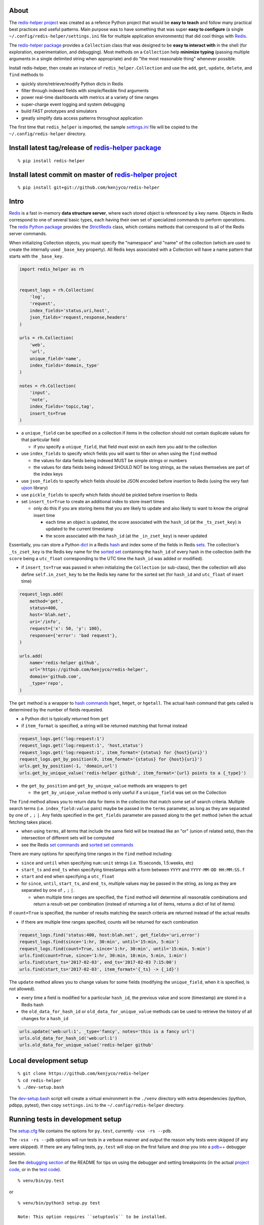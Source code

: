 About
-----

The `redis-helper project <https://github.com/kenjyco/redis-helper>`__
was created as a refence Python project that would be **easy to teach**
and follow many practical best practices and useful patterns. Main
purpose was to have something that was super **easy to configure** (a
single ``~/.config/redis-helper/settings.ini`` file for multiple
application environments) that did cool things with
`Redis <http://redis.io/topics/data-types-intro>`__.

The `redis-helper package <https://pypi.python.org/pypi/redis-helper>`__
provides a ``Collection`` class that was designed to be **easy to
interact with** in the shell (for exploration, experimentation, and
debugging). Most methods on a ``Collection`` help **minimize typing**
(passing multiple arguments in a single delimited string when
appropriate) and do "the most reasonable thing" whenever possible.

Install redis-helper, then create an instance of
``redis_helper.Collection`` and use the ``add``, ``get``, ``update``,
``delete``, and ``find`` methods to

-  quickly store/retrieve/modify Python dicts in Redis
-  filter through indexed fields with simple/flexible find arguments
-  power real-time dashboards with metrics at a variety of time ranges
-  super-charge event logging and system debugging
-  build FAST prototypes and simulators
-  greatly simplify data access patterns throughout application

The first time that ``redis_helper`` is imported, the sample
`settings.ini <https://github.com/kenjyco/redis-helper/blob/master/redis_helper/settings.ini>`__
file will be copied to the ``~/.config/redis-helper`` directory.

Install latest tag/release of `redis-helper package <https://pypi.python.org/pypi/redis-helper>`__
--------------------------------------------------------------------------------------------------

::

    % pip install redis-helper

Install latest commit on master of `redis-helper project <https://github.com/kenjyco/redis-helper>`__
-----------------------------------------------------------------------------------------------------

::

    % pip install git+git://github.com/kenjyco/redis-helper

Intro
-----

`Redis <http://redis.io/topics/data-types-intro>`__ is a fast in-memory
**data structure server**, where each stored object is referenced by a
key name. Objects in Redis correspond to one of several basic types,
each having their own set of specialized commands to perform operations.
The `redis Python package <https://github.com/andymccurdy/redis-py>`__
provides the
`StrictRedis <https://redis-py.readthedocs.org/en/latest/#redis.StrictRedis>`__
class, which contains methods that correspond to all of the Redis server
commands.

When initializing Collection objects, you must specify the "namespace"
and "name" of the collection (which are used to create the internally
used ``_base_key`` property). All Redis keys associated with a
Collection will have a name pattern that starts with the ``_base_key``.

.. code:: python

    import redis_helper as rh


    request_logs = rh.Collection(
        'log',
        'request',
        index_fields='status,uri,host',
        json_fields='request,response,headers'
    )

    urls = rh.Collection(
        'web',
        'url',
        unique_field='name',
        index_fields='domain,_type'
    )

    notes = rh.Collection(
        'input',
        'note',
        index_fields='topic,tag',
        insert_ts=True
    )

-  a ``unique_field`` can be specified on a collection if items in the
   collection should not contain duplicate values for that particular
   field

   -  if you specify a ``unique_field``, that field must exist on each
      item you add to the collection

-  use ``index_fields`` to specify which fields you will want to filter
   on when using the ``find`` method

   -  the values for data fields being indexed MUST be simple strings or
      numbers
   -  the values for data fields being indexed SHOULD NOT be long
      strings, as the values themselves are part of the index keys

-  use ``json_fields`` to specify which fields should be JSON encoded
   before insertion to Redis (using the very fast
   `ujson <https://pypi.python.org/pypi/ujson>`__ library)
-  use ``pickle_fields`` to specify which fields should be pickled
   before insertion to Redis
-  set ``insert_ts=True`` to create an additional index to store insert
   times

   -  only do this if you are storing items that you are likely to
      update and also likely to want to know the original insert time

      -  each time an object is updated, the score associated with the
         ``hash_id`` (at the ``_ts_zset_key``) is updated to the current
         timestamp
      -  the score associated with the ``hash_id`` (at the
         ``_in_zset_key``) is never updated

Essentially, you can store a Python
`dict <https://docs.python.org/3/tutorial/datastructures.html#dictionaries>`__
in a Redis `hash <https://redis.io/topics/data-types#hashes>`__ and
index some of the fields in Redis
`sets <https://redis.io/topics/data-types#sets>`__. The collection's
``_ts_zset_key`` is the Redis key name for the `sorted
set <https://redis.io/topics/data-types#sorted-sets>`__ containing the
``hash_id`` of every hash in the collection (with the ``score`` being a
``utc_float`` corresponding to the UTC time the ``hash_id`` was added or
modified).

-  if ``insert_ts=True`` was passed in when initializing the
   ``Collection`` (or sub-class), then the collection will also define
   ``self.in_zset_key`` to be the Redis key name for the sorted set (for
   ``hash_id`` and ``utc_float`` of insert time)

.. code:: python

    request_logs.add(
        method='get',
        status=400,
        host='blah.net',
        uri='/info',
        request={'x': 50, 'y': 100},
        response={'error': 'bad request'},
    )

    urls.add(
        name='redis-helper github',
        url='https://github.com/kenjyco/redis-helper',
        domain='github.com',
        _type='repo',
    )

The ``get`` method is a wrapper to `hash
commands <http://redis.io/commands#hash>`__ ``hget``, ``hmget``, or
``hgetall``. The actual hash command that gets called is determined by
the number of fields requested.

-  a Python dict is typically returned from ``get``
-  if ``item_format`` is specified, a string will be returned matching
   that format instead

.. code:: python

    request_logs.get('log:request:1')
    request_logs.get('log:request:1', 'host,status')
    request_logs.get('log:request:1', item_format='{status} for {host}{uri}')
    request_logs.get_by_position(0, item_format='{status} for {host}{uri}')
    urls.get_by_position(-1, 'domain,url')
    urls.get_by_unique_value('redis-helper github', item_format='{url} points to a {_type}')

-  the ``get_by_position`` and ``get_by_unique_value`` methods are
   wrappers to ``get``

   -  the ``get_by_unique_value`` method is only useful if a
      ``unique_field`` was set on the Collection

The ``find`` method allows you to return data for items in the
collection that match some set of search criteria. Multiple search terms
(i.e. ``index_field:value`` pairs) maybe be passed in the ``terms``
parameter, as long as they are separated by one of ``,`` ``;`` ``|``.
Any fields specified in the ``get_fields`` parameter are passed along to
the ``get`` method (when the actual fetching takes place).

-  when using ``terms``, all terms that include the same field will be
   treatead like an "or" (union of related sets), then the intersection
   of different sets will be computed
-  see the Redis `set commands <https://redis.io/commands#set>`__ and
   `sorted set commands <https://redis.io/commands#sorted_set>`__

There are many options for specifying time ranges in the ``find`` method
including:

-  ``since`` and ``until`` when specifying ``num:unit`` strings (i.e.
   15:seconds, 1.5:weeks, etc)
-  ``start_ts`` and ``end_ts`` when specifying timestamps with a form
   between ``YYYY`` and ``YYYY-MM-DD HH:MM:SS.f``
-  ``start`` and ``end`` when specifying a ``utc_float``
-  for ``since``, ``until``, ``start_ts``, and ``end_ts``, multiple
   values may be passed in the string, as long as they are separated by
   one of ``,`` ``;`` ``|``.

   -  when multiple time ranges are specified, the ``find`` method will
      determine all reasonable combinations and return a result-set per
      combination (instead of returning a list of items, returns a dict
      of list of items)

If ``count=True`` is specified, the number of results matching the
search criteria are returned instead of the actual results

-  if there are multiple time ranges specified, counts will be returned
   for each combination

.. code:: python

    request_logs.find('status:400, host:blah.net', get_fields='uri,error')
    request_logs.find(since='1:hr, 30:min', until='15:min, 5:min')
    request_logs.find(count=True, since='1:hr, 30:min', until='15:min, 5:min')
    urls.find(count=True, since='1:hr, 30:min, 10:min, 5:min, 1:min')
    urls.find(start_ts='2017-02-03', end_ts='2017-02-03 7:15:00')
    urls.find(start_ts='2017-02-03', item_format='{_ts} -> {_id}')

The ``update`` method allows you to change values for some fields
(modifying the ``unique_field``, when it is specified, is not allowed).

-  every time a field is modified for a particular ``hash_id``, the
   previous value and score (timestamp) are stored in a Redis hash
-  the ``old_data_for_hash_id`` or ``old_data_for_unique_value`` methods
   can be used to retrieve the history of all changes for a ``hash_id``

.. code:: python

    urls.update('web:url:1', _type='fancy', notes='this is a fancy url')
    urls.old_data_for_hash_id('web:url:1')
    urls.old_data_for_unique_value('redis-helper github'

Local development setup
-----------------------

::

    % git clone https://github.com/kenjyco/redis-helper
    % cd redis-helper
    % ./dev-setup.bash

The
`dev-setup.bash <https://github.com/kenjyco/redis-helper/blob/master/dev-setup.bash>`__
script will create a virtual environment in the ``./venv`` directory
with extra dependencies (ipython, pdbpp, pytest), then copy
``settings.ini`` to the ``~/.config/redis-helper`` directory.

Running tests in development setup
----------------------------------

The
`setup.cfg <https://github.com/kenjyco/redis-helper/blob/master/setup.cfg>`__
file contains the options for ``py.test``, currently ``-vsx -rs --pdb``.

The ``-vsx -rs --pdb`` options will run tests in a verbose manner and
output the reason why tests were skipped (if any were skipped). If there
are any failing tests, ``py.test`` will stop on the first failure and
drop you into a `pdb++ <https://pypi.python.org/pypi/pdbpp/>`__ debugger
session.

See the `debugging
section <https://github.com/kenjyco/redis-helper#settings-environments-testing-and-debugging>`__
of the README for tips on using the debugger and setting breakpoints (in
the actual `project
code <https://github.com/kenjyco/redis-helper/tree/master/redis_helper>`__,
or in the `test
code <https://github.com/kenjyco/redis-helper/tree/master/tests>`__).

::

    % venv/bin/py.test

or

::

    % venv/bin/python3 setup.py test

    Note: This option requires ``setuptools`` to be installed.

Usage
-----

.. code:: python

    >>> import redis_helper as rh
    >>> collection = rh.Collection(..., index_fields='field1,field3')
    >>> hash_id = collection.add(field1='', field2='', field3='', ...)
    >>> collection.add(...)
    >>> collection.add(...)
    >>> collection.update(hash_id, field1='', field4='', ...)
    >>> change_history = collection.old_data_for_hash_id(hash_id)
    >>> data = collection.get(hash_id)
    >>> some_data = collection.get(hash_id, 'field1,field3')
    >>> results = collection.find(...)
    >>> results2 = collection.find('field1:val,field3:val', ...)
    >>> results3 = collection.find(..., get_fields='field2,field4')
    >>> counts = collection.find(count=True, ...)
    >>> top_indexed = collection.index_field_info()
    >>> collection.delete(hash_id, ...)

Basics - Part 1 (request logging demo)
--------------------------------------

`Demo <https://asciinema.org/a/101422?autoplay=1>`__ bookmarks:

-  `1:10 <https://asciinema.org/a/101422?t=1:10>`__ is when the
   ``ipython`` session is started with
   ``venv/bin/ipython -i request_logs.py``
-  `3:14 <https://asciinema.org/a/101422?t=3:14>`__ is when a second
   ``ipython`` session is started (in a separate tmux pane) to simulate
   a steady stream of requests with
   ``slow_trickle_requests(randomsleep=True, show=True)``
-  `4:22 <https://asciinema.org/a/101422?t=4:22>`__ is when the
   ``index_field_info`` method is used to get the latest counts of top
   indexed items
-  `6:11 <https://asciinema.org/a/101422?t=6:11>`__ is when
   ``slow_trickle_requests(.001)`` is run to simulate a large quick
   burst in traffic
-  `7:00 <https://asciinema.org/a/101422?t=7:00>`__ is when multiple
   values are passed in the ``since`` argument of ``find``...
   ``request_logs.find(count=True, since='5:min, 1:min,   30:sec')``
-  `8:37 <https://asciinema.org/a/101422?t=8:37>`__ is when ``get`` and
   ``get_by_position`` methods are used with a variety of arguments to
   change the structure of what's returned
-  `10:33 <https://asciinema.org/a/101422?t=10:33>`__ is when the
   ``redis_helper.ADMIN_TIMEZONE`` is changed at run time from
   ``America/Chicago`` to ``Europe/London``
-  `11:27 <https://asciinema.org/a/101422?t=11:27>`__ is when ``find``
   is used with a variety of arguments to change the structure of what's
   returned
-  `14:30 <https://asciinema.org/a/101422?t=14:30>`__ is when ``find``
   is used with multiple search terms and multiple ``since`` values...
   ``request_logs.find('host:dogs.com,   uri:/breeds', count=True, since='5:min, 1:min, 10:sec')``
-  `15:54 <https://asciinema.org/a/101422?t=15:54>`__ is when the
   ``update`` method is used to modify data and change history is
   retrieved with the ``old_data_for_hash_id`` method

The first demo walks through the following:

-  creating a virtual environment, installing redis-helper, and
   downloading example files

   ::

       $ python3 -m venv venv
       $ venv/bin/pip3 install redis-helper ipython
       $ venv/bin/rh-download-examples
       $ cat ~/.config/redis-helper/settings.ini
       $ venv/bin/ipython -i request_logs.py

-  using the sample ``Collection`` defined in
   `request\_logs.py <https://github.com/kenjyco/redis-helper/blob/master/examples/request_logs.py>`__
   to

   -  show values of some properties on a ``Collection``

      -  ``redis_helper.Collection._base_key``
      -  ``redis_helper.Collection.now_pretty``
      -  ``redis_helper.Collection.now_utc_float``
      -  ``redis_helper.Collection.keyspace``
      -  ``redis_helper.Collection.size``
      -  ``redis_helper.Collection.first``
      -  ``redis_helper.Collection.last``

   -  show values of some settings from ``redis_helper``

      -  ``redis_helper.APP_ENV``
      -  ``redis_helper.REDIS_URL``
      -  ``redis_helper.REDIS``
      -  ``redis_helper.SETTINGS_FILE``
      -  ``redis_helper.ADMIN_TIMEZONE``

   -  show output from some methods on a ``Collection``

      -  ``redis_helper.Collection.index_field_info()``
      -  ``redis_helper.Collection.find()``
      -  ``redis_helper.Collection.find(count=True)``
      -  ``redis_helper.Collection.find(count=True, since='30:sec')``
      -  ``redis_helper.Collection.find(since='30:sec')``
      -  ``redis_helper.Collection.find(since='30:sec', admin_fmt=True)``
      -  ``redis_helper.Collection.find(count=True, since='5:min, 1:min, 30:sec')``
      -  ``redis_helper.Collection.find('index_field:value')``
      -  ``redis_helper.Collection.find('index_field:value', all_fields=True, limit=2)``
      -  ``redis_helper.Collection.find('index_field:value', all_fields=True, limit=2, admin_fmt=True, item_format='{_ts} -> {_id}')``
      -  ``redis_helper.Collection.find('index_field:value', get_fields='field1,field2', include_meta=False)``
      -  ``redis_helper.Collection.find('index_field1:value1, index_field2:value2', count=True)``
      -  ``redis_helper.Collection.find('index_field1:value1, index_field2:value2', count=True, since='5:min, 1:min, 10:sec')``
      -  ``redis_helper.Collection.get(hash_id)``
      -  ``redis_helper.Collection.get(hash_id, 'field1,field2,field3')``
      -  ``redis_helper.Collection.get(hash_id, include_meta=True)``
      -  ``redis_helper.Collection.get(hash_id, include_meta=True, fields='field1,field2')``
      -  ``redis_helper.Collection.get(hash_id, include_meta=True, item_format='{_ts} -> {_id}')``
      -  ``redis_helper.Collection.get_by_position(0)``
      -  ``redis_helper.Collection.get_by_position(0, include_meta=True, admin_fmt=True)``
      -  ``redis_helper.Collection.update(hash_id, field1='value1', field2='value2')``
      -  ``redis_helper.Collection.old_data_for_hash_id(hash_id)``

Basics - Part 2 (urls demo, with unique field)
----------------------------------------------

`Demo <https://asciinema.org/a/75kl95ty9vg2jl93pfz9fbs9q?autoplay=1>`__
bookmarks:

-  ``TODO``

The second demo walks through the following:

-  using the sample ``Collection`` defined in
   `urls.py <https://github.com/kenjyco/redis-helper/blob/master/examples/urls.py>`__
   to

   -  ``TODO``

Settings, environments, testing, and debugging
----------------------------------------------

To trigger a debugger session at a specific place in the `project
code <https://github.com/kenjyco/redis-helper/tree/master/redis_helper>`__,
insert the following, one line above where you want to inspect

::

    import pdb; pdb.set_trace()

To start the debugger inside `test
code <https://github.com/kenjyco/redis-helper/tree/master/tests>`__, use

::

    pytest.set_trace()

-  use ``(l)ist`` to list context lines
-  use ``(n)ext`` to move on to the next statement
-  use ``(s)tep`` to step into a function
-  use ``(c)ontinue`` to continue to next break point (i.e.
   ``set_trace()`` lines in your code)
-  use ``sticky`` to toggle sticky mode (to constantly show the
   currently executing code as you move through with the debugger)
-  use ``pp`` to pretty print a variable or statement

If the redis server at ``redis_url`` (in the **test section** of
``~/.config/redis-server/settings.ini``) is not running or is not empty,
redis server tests will be skipped.

Use the ``APP_ENV`` environment variable to specify which section of the
``settings.ini`` file your settings will be loaded from. Any settings in
the ``default`` section can be overwritten if explicity set in another
section.

-  if no ``APP_ENV`` is explicitly set, ``dev`` is assumed
-  the ``APP_ENV`` setting is overwritten to be ``test`` no matter what
   was set when calling ``py.test`` tests



